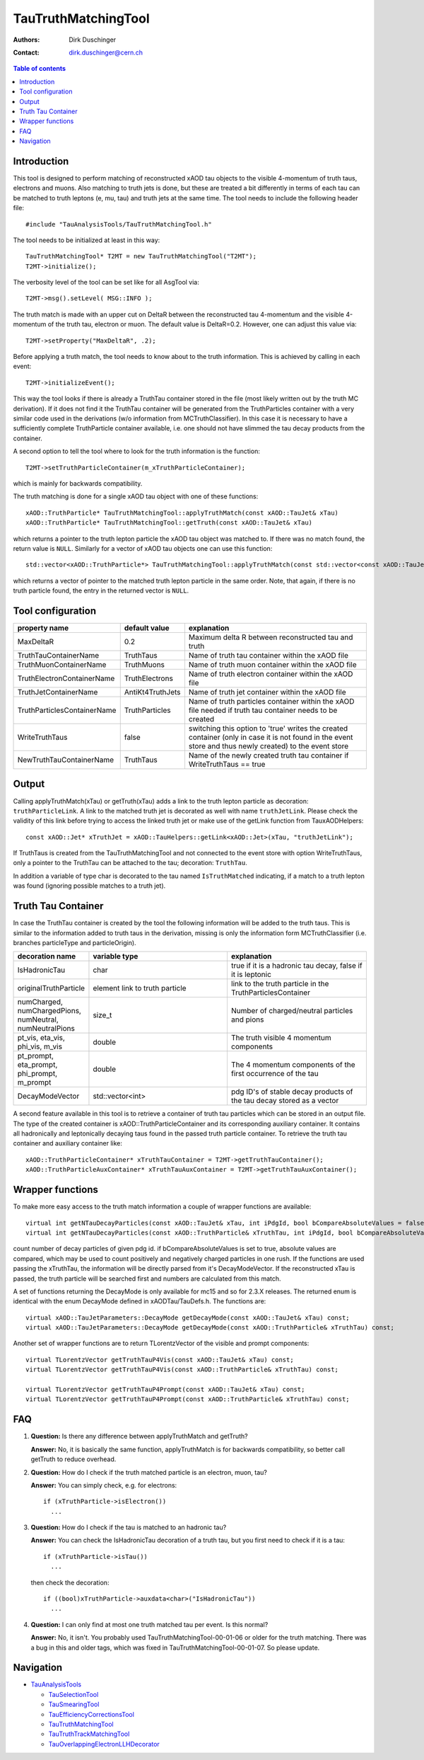 ====================
TauTruthMatchingTool
====================

:authors: Dirk Duschinger
:contact: dirk.duschinger@cern.ch

.. contents:: Table of contents

------------
Introduction
------------

This tool is designed to perform matching of reconstructed xAOD tau objects to
the visible 4-momentum of truth taus, electrons and muons. Also matching to
truth jets is done, but these are treated a bit differently in terms of each tau
can be matched to truth leptons (e, mu, tau) and truth jets at the same
time. The tool needs to include the following header file::

  #include "TauAnalysisTools/TauTruthMatchingTool.h"

The tool needs to be initialized at least in this way::

  TauTruthMatchingTool* T2MT = new TauTruthMatchingTool("T2MT");
  T2MT->initialize();

The verbosity level of the tool can be set like for all AsgTool via::
  
  T2MT->msg().setLevel( MSG::INFO );

The truth match is made with an upper cut on DeltaR between the reconstructed
tau 4-momentum and the visible 4-momentum of the truth tau, electron or
muon. The default value is DeltaR=0.2. However, one can adjust this value via::

  T2MT->setProperty("MaxDeltaR", .2);

Before applying a truth match, the tool needs to know about to the truth
information. This is achieved by calling in each event::

  T2MT->initializeEvent();

This way the tool looks if there is already a TruthTau container stored in the
file (most likely written out by the truth MC derivation). If it does not find
it the TruthTau container will be generated from the TruthParticles container
with a very similar code used in the derivations (w/o information from
MCTruthClassifier). In this case it is necessary to have a sufficiently complete
TruthParticle container available, i.e. one should not have slimmed the tau
decay products from the container.

A second option to tell the tool where to look for the truth information is the
function::

  T2MT->setTruthParticleContainer(m_xTruthParticleContainer);

which is mainly for backwards compatibility.
  
The truth matching is done for a single xAOD tau object with one of these
functions::

  xAOD::TruthParticle* TauTruthMatchingTool::applyTruthMatch(const xAOD::TauJet& xTau)
  xAOD::TruthParticle* TauTruthMatchingTool::getTruth(const xAOD::TauJet& xTau)

which returns a pointer to the truth lepton particle the xAOD tau object was
matched to. If there was no match found, the return value is ``NULL``. Similarly
for a vector of xAOD tau objects one can use this function::

  std::vector<xAOD::TruthParticle*> TauTruthMatchingTool::applyTruthMatch(const std::vector<const xAOD::TauJet*>& vTaus)

which returns a vector of pointer to the matched truth lepton particle in the
same order. Note, that again, if there is no truth particle found, the entry in
the returned vector is ``NULL``.

------------------
Tool configuration
------------------

.. list-table::
   :header-rows: 1

   * - property name
     - default value
     - explanation

   * - MaxDeltaR
     - 0.2
     - Maximum delta R between reconstructed tau and truth

   * - TruthTauContainerName
     - TruthTaus
     - Name of truth tau container within the xAOD file

   * - TruthMuonContainerName
     - TruthMuons
     - Name of truth muon container within the xAOD file

   * - TruthElectronContainerName
     - TruthElectrons
     - Name of truth electron container within the xAOD file

   * - TruthJetContainerName
     - AntiKt4TruthJets
     - Name of truth jet container within the xAOD file

   * - TruthParticlesContainerName
     - TruthParticles
     - Name of truth particles container within the xAOD file needed if truth
       tau container needs to be created

   * - WriteTruthTaus
     - false
     - switching this option to 'true' writes the created container (only in
       case it is not found in the event store and thus newly created) to the
       event store

   * - NewTruthTauContainerName
     - TruthTaus
     - Name of the newly created truth tau container if WriteTruthTaus == true

------
Output
------

Calling applyTruthMatch(xTau) or getTruth(xTau) adds a link to the truth lepton
particle as decoration: ``truthParticleLink``. A link to the matched truth jet
is decorated as well with name ``truthJetLink``. Please check the validity of
this link before trying to access the linked truth jet or make use of the
getLink function from TauxAODHelpers::

    const xAOD::Jet* xTruthJet = xAOD::TauHelpers::getLink<xAOD::Jet>(xTau, "truthJetLink");

If TruthTaus is created from the TauTruthMatchingTool and not connected to the
event store with option WriteTruthTaus, only a pointer to the TruthTau can be
attached to the tau; decoration: ``TruthTau``.

In addition a variable of type char is decorated to the tau named
``IsTruthMatched`` indicating, if a match to a truth lepton was found (ignoring
possible matches to a truth jet).

-------------------
Truth Tau Container
-------------------

In case the TruthTau container is created by the tool the following information
will be added to the truth taus. This is similar to the information added to
truth taus in the derivation, missing is only the information form
MCTruthClassifier (i.e. branches particleType and particleOrigin).

.. list-table::
   :header-rows: 1
   :widths: 10 20 20
   
   * - decoration name
     - variable type
     - explanation
     
   * - IsHadronicTau
     - char
     - true if it is a hadronic tau decay, false if it is leptonic

   * - originalTruthParticle
     - element link to truth particle
     - link to the truth particle in the TruthParticlesContainer
       
   * - numCharged, numChargedPions, numNeutral, numNeutralPions
     - size_t
     - Number of charged/neutral particles and pions
     
   * - pt_vis, eta_vis, phi_vis, m_vis
     - double
     - The truth visible 4 momentum components

   * - pt_prompt, eta_prompt, phi_prompt, m_prompt
     - double
     - The 4 momentum components of the first occurrence of the tau

   * - DecayModeVector
     - std::vector<int>
     - pdg ID's of stable decay products of the tau decay stored as a vector

    
A second feature available in this tool is to retrieve a container of truth tau
particles which can be stored in an output file. The type of the created
container is xAOD::TruthParticleContainer and its corresponding auxiliary
container. It contains all hadronically and leptonically decaying taus found in
the passed truth particle container. To retrieve the truth tau container and
auxiliary container like::

  xAOD::TruthParticleContainer* xTruthTauContainer = T2MT->getTruthTauContainer();
  xAOD::TruthParticleAuxContainer* xTruthTauAuxContainer = T2MT->getTruthTauAuxContainer();

-----------------
Wrapper functions
-----------------

To make more easy access to the truth match information a couple of wrapper
functions are available::

  virtual int getNTauDecayParticles(const xAOD::TauJet& xTau, int iPdgId, bool bCompareAbsoluteValues = false) const;
  virtual int getNTauDecayParticles(const xAOD::TruthParticle& xTruthTau, int iPdgId, bool bCompareAbsoluteValues = false) const;

count number of decay particles of given pdg id. if bCompareAbsoluteValues is
set to true, absolute values are compared, which may be used to count positively
and negatively charged particles in one rush. If the functions are used passing
the xTruthTau, the information will be directly parsed from it's
DecayModeVector. If the reconstructed xTau is passed, the truth particle will be
searched first and numbers are calculated from this match.

A set of functions returning the DecayMode is only available for mc15 and so for
2.3.X releases. The returned enum is identical with the enum DecayMode defined
in xAODTau/TauDefs.h. The functions are::

  virtual xAOD::TauJetParameters::DecayMode getDecayMode(const xAOD::TauJet& xTau) const;
  virtual xAOD::TauJetParameters::DecayMode getDecayMode(const xAOD::TruthParticle& xTruthTau) const;
    

Another set of wrapper functions are to return TLorentzVector of the visible and
prompt components::

  virtual TLorentzVector getTruthTauP4Vis(const xAOD::TauJet& xTau) const;
  virtual TLorentzVector getTruthTauP4Vis(const xAOD::TruthParticle& xTruthTau) const;

  virtual TLorentzVector getTruthTauP4Prompt(const xAOD::TauJet& xTau) const;
  virtual TLorentzVector getTruthTauP4Prompt(const xAOD::TruthParticle& xTruthTau) const;

---
FAQ
---

#. **Question:** Is there any difference between applyTruthMatch and getTruth?

   **Answer:** No, it is basically the same function, applyTruthMatch is for
   backwards compatibility, so better call getTruth to reduce overhead.

#. **Question:** How do I check if the truth matched particle is an electron,
   muon, tau?

   **Answer:** You can simply check, e.g. for electrons::

     if (xTruthParticle->isElectron())
       ...

#. **Question:** How do I check if the tau is matched to an hadronic tau?

   **Answer:** You can check the IsHadronicTau decoration of a truth tau,
   but you first need to check if it is a tau::

     if (xTruthParticle->isTau())
       ...

   then check the decoration::

     if ((bool)xTruthParticle->auxdata<char>("IsHadronicTau"))
       ...


#. **Question:** I can only find at most one truth matched tau per event. Is
   this normal?

   **Answer:** No, it isn't. You probably used TauTruthMatchingTool-00-01-06 or
   older for the truth matching. There was a bug in this and older tags, which
   was fixed in TauTruthMatchingTool-00-01-07. So please update.


----------
Navigation
----------

* `TauAnalysisTools <../README.rst>`_

  * `TauSelectionTool <README-TauSelectionTool.rst>`_
  * `TauSmearingTool <README-TauSmearingTool.rst>`_
  * `TauEfficiencyCorrectionsTool <README-TauEfficiencyCorrectionsTool.rst>`_
  * `TauTruthMatchingTool <README-TauTruthMatchingTool.rst>`_
  * `TauTruthTrackMatchingTool <README-TauTruthTrackMatchingTool.rst>`_
  * `TauOverlappingElectronLLHDecorator <README-TauOverlappingElectronLLHDecorator.rst>`_
